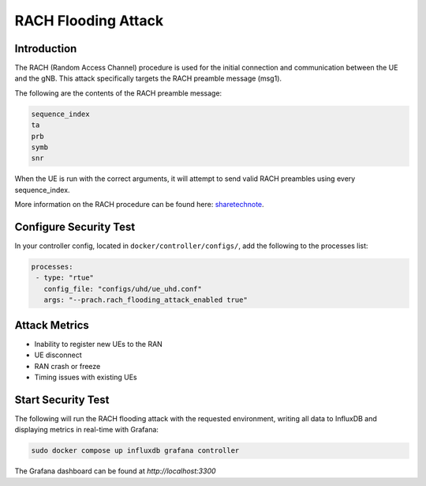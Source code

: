 RACH Flooding Attack
====================

Introduction
------------
The RACH (Random Access Channel) procedure is used for the initial connection and communication between the UE and the gNB. This attack specifically targets the RACH preamble message (msg1).

The following are the contents of the RACH preamble message:

.. code-block:: txt

    sequence_index
    ta
    prb
    symb
    snr

When the UE is run with the correct arguments, it will attempt to send valid RACH preambles using every sequence_index.

More information on the RACH procedure can be found here: `sharetechnote <https://www.sharetechnote.com/html/5G/5G_RACH.html>`_.

Configure Security Test
-----------------------

In your controller config, located in ``docker/controller/configs/``, add the following to the processes list:

.. code-block:: yaml

   processes:
    - type: "rtue"
      config_file: "configs/uhd/ue_uhd.conf"
      args: "--prach.rach_flooding_attack_enabled true"
 
Attack Metrics
--------------
- Inability to register new UEs to the RAN
- UE disconnect
- RAN crash or freeze
- Timing issues with existing UEs

Start Security Test
-------------------

The following will run the RACH flooding attack with the requested environment, writing all data to InfluxDB and displaying metrics in real-time with Grafana:

.. code-block:: bash

   sudo docker compose up influxdb grafana controller

The Grafana dashboard can be found at `http://localhost:3300`

